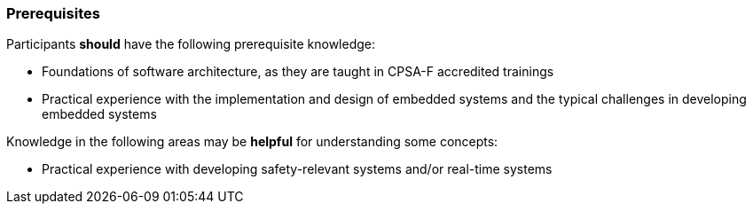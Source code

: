 // tag::DE[]
// end::DE[]

// tag::EN[]
=== Prerequisites

Participants **should** have the following prerequisite knowledge:

* Foundations of software architecture, as they are taught in CPSA-F accredited
  trainings

* Practical experience with the implementation and design of embedded systems
  and the typical challenges in developing embedded systems

Knowledge in the following areas may be **helpful** for understanding some
concepts:

* Practical experience with developing safety-relevant systems and/or real-time
  systems

// end::EN[]
